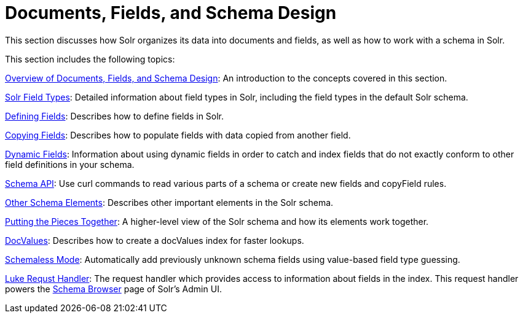 = Documents, Fields, and Schema Design
:page-children: overview-of-documents-fields-and-schema-design, solr-field-types, defining-fields, copying-fields, dynamic-fields, other-schema-elements, schema-api, putting-the-pieces-together, docvalues, schemaless-mode, luke-request-handler
// Licensed to the Apache Software Foundation (ASF) under one
// or more contributor license agreements.  See the NOTICE file
// distributed with this work for additional information
// regarding copyright ownership.  The ASF licenses this file
// to you under the Apache License, Version 2.0 (the
// "License"); you may not use this file except in compliance
// with the License.  You may obtain a copy of the License at
//
//   http://www.apache.org/licenses/LICENSE-2.0
//
// Unless required by applicable law or agreed to in writing,
// software distributed under the License is distributed on an
// "AS IS" BASIS, WITHOUT WARRANTIES OR CONDITIONS OF ANY
// KIND, either express or implied.  See the License for the
// specific language governing permissions and limitations
// under the License.

This section discusses how Solr organizes its data into documents and fields, as well as how to work with a schema in Solr.

This section includes the following topics:

<<overview-of-documents-fields-and-schema-design.adoc#,Overview of Documents, Fields, and Schema Design>>: An introduction to the concepts covered in this section.

<<solr-field-types.adoc#,Solr Field Types>>: Detailed information about field types in Solr, including the field types in the default Solr schema.

<<defining-fields.adoc#,Defining Fields>>: Describes how to define fields in Solr.

<<copying-fields.adoc#,Copying Fields>>: Describes how to populate fields with data copied from another field.

<<dynamic-fields.adoc#,Dynamic Fields>>: Information about using dynamic fields in order to catch and index fields that do not exactly conform to other field definitions in your schema.

<<schema-api.adoc#,Schema API>>: Use curl commands to read various parts of a schema or create new fields and copyField rules.

<<other-schema-elements.adoc#,Other Schema Elements>>: Describes other important elements in the Solr schema.

<<putting-the-pieces-together.adoc#,Putting the Pieces Together>>: A higher-level view of the Solr schema and how its elements work together.

<<docvalues.adoc#,DocValues>>: Describes how to create a docValues index for faster lookups.

<<schemaless-mode.adoc#,Schemaless Mode>>: Automatically add previously unknown schema fields using value-based field type guessing.

<<luke-request-handler.adoc#,Luke Requst Handler>>: The request handler which provides access to information about fields in the index. This request handler powers the <<schema-browser-screen.adoc#,Schema Browser>> page of Solr's Admin UI.
